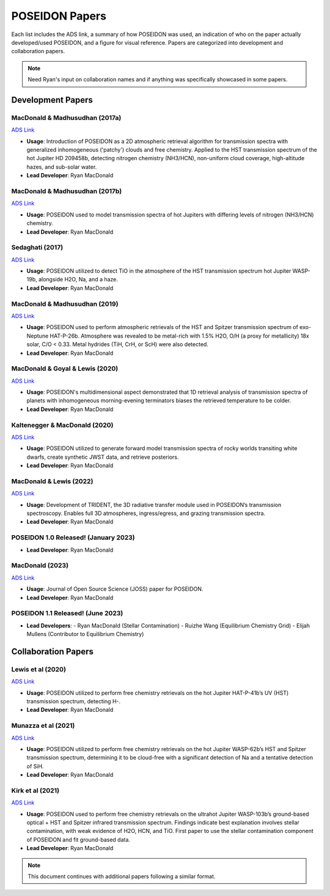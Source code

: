 .. _POSEIDON_Papers:

POSEIDON Papers
===============

Each list includes the ADS link, a summary of how POSEIDON was used, an indication of who on the paper actually developed/used POSEIDON, and a figure for visual reference. Papers are categorized into development and collaboration papers.

.. note:: Need Ryan's input on collaboration names and if anything was specifically showcased in some papers.

Development Papers
------------------

MacDonald & Madhusudhan (2017a)
^^^^^^^^^^^^^^^^^^^^^^^^^^^^^^^
`ADS Link <https://ui.adsabs.harvard.edu/abs/2017MNRAS.469.1979M/abstract>`_

.. image:: ../_static/paper_images/MacDonald_Madhu_2017a.png
   :alt: Sample image
   :width: 400px
   :align: center

* **Usage**: Introduction of POSEIDON as a 2D atmospheric retrieval algorithm for transmission spectra with generalized inhomogeneous ('patchy') clouds and free chemistry. Applied to the HST transmission spectrum of the hot Jupiter HD 209458b, detecting nitrogen chemistry (NH3/HCN), non-uniform cloud coverage, high-altitude hazes, and sub-solar water.
* **Lead Developer**: Ryan MacDonald

MacDonald & Madhusudhan (2017b)
^^^^^^^^^^^^^^^^^^^^^^^^^^^^^^^
`ADS Link <https://ui.adsabs.harvard.edu/abs/2017ApJ...850L..15M/abstract>`_

.. image:: ../_static/paper_images/MacDonald_Madhu_2017b.png
   :alt: Sample image
   :width: 400px
   :align: center

* **Usage**: POSEIDON used to model transmission spectra of hot Jupiters with differing levels of nitrogen (NH3/HCN) chemistry.
* **Lead Developer**: Ryan MacDonald

Sedaghati (2017)
^^^^^^^^^^^^^^^^
`ADS Link <https://ui.adsabs.harvard.edu/abs/2017Natur.549..238S/abstract>`_

.. image:: ../_static/paper_images/Sedaghati_2017.png
   :alt: Sample image
   :width: 400px
   :align: center

* **Usage**: POSEIDON utilized to detect TiO in the atmosphere of the HST transmission spectrum hot Jupiter WASP-19b, alongside H2O, Na, and a haze.
* **Lead Developer**: Ryan MacDonald

MacDonald & Madhusudhan (2019)
^^^^^^^^^^^^^^^^^^^^^^^^^^^^^^^
`ADS Link <https://ui.adsabs.harvard.edu/abs/2019MNRAS.486.1292M/abstract>`_

.. image:: ../_static/paper_images/MacDonald_Madhu_2019.png
   :alt: Sample image
   :width: 400px
   :align: center

* **Usage**: POSEIDON used to perform atmospheric retrievals of the HST and Spitzer transmission spectrum of exo-Neptune HAT-P-26b. Atmosphere was revealed to be metal-rich with 1.5% H2O, O/H (a proxy for metallicity) 18x solar, C/O < 0.33. Metal hydrides (TiH, CrH, or ScH) were also detected.
* **Lead Developer**: Ryan MacDonald

MacDonald & Goyal & Lewis (2020)
^^^^^^^^^^^^^^^^^^^^^^^^^^^^^^^^^
`ADS Link <https://ui.adsabs.harvard.edu/abs/2020ApJ...893L..43M/abstract>`_

.. image:: ../_static/paper_images/MacDonald_Goyal_Lewis_2020.png
   :alt: Sample image
   :width: 400px
   :align: center

* **Usage**: POSEIDON's multidimensional aspect demonstrated that 1D retrieval analysis of transmission spectra of planets with inhomogeneous morning-evening terminators biases the retrieved temperature to be colder.
* **Lead Developer**: Ryan MacDonald

Kaltenegger & MacDonald (2020)
^^^^^^^^^^^^^^^^^^^^^^^^^^^^^^
`ADS Link <https://ui.adsabs.harvard.edu/abs/2020ApJ...901L...1K/abstract>`_

.. image:: ../_static/paper_images/Kaltenegger_MacDonald_2020.png
   :alt: Sample image
   :width: 400px
   :align: center

* **Usage**: POSEIDON utilized to generate forward model transmission spectra of rocky worlds transiting white dwarfs, create synthetic JWST data, and retrieve posteriors.
* **Lead Developer**: Ryan MacDonald

MacDonald & Lewis (2022)
^^^^^^^^^^^^^^^^^^^^^^^^^
`ADS Link <https://ui.adsabs.harvard.edu/abs/2022ApJ...929...20M/abstract>`_

.. image:: ../_static/paper_images/MacDonald_Lewis_2022.png
   :alt: Sample image
   :width: 400px
   :align: center

* **Usage**: Development of TRIDENT, the 3D radiative transfer module used in POSEIDON’s transmission spectroscopy. Enables full 3D atmospheres, ingress/egress, and grazing transmission spectra.
* **Lead Developer**: Ryan MacDonald

POSEIDON 1.0 Released! (January 2023)
^^^^^^^^^^^^^^^^^^^^^^^^^^^^^^^^^^^^^

* **Lead Developer**: Ryan MacDonald

MacDonald (2023)
^^^^^^^^^^^^^^^^^
`ADS Link <https://ui.adsabs.harvard.edu/abs/2023JOSS....8.4873M/abstract>`_

.. image:: ../_static/paper_images/MacDonald_2023.png
   :alt: Sample image
   :width: 400px
   :align: center

* **Usage**: Journal of Open Source Science (JOSS) paper for POSEIDON.
* **Lead Developer**: Ryan MacDonald

POSEIDON 1.1 Released! (June 2023)
^^^^^^^^^^^^^^^^^^^^^^^^^^^^^^^^^^

* **Lead Developers**:
  - Ryan MacDonald (Stellar Contamination)
  - Ruizhe Wang (Equilibrium Chemistry Grid)
  - Elijah Mullens (Contributor to Equilibrium Chemistry)

Collaboration Papers
--------------------

Lewis et al (2020)
^^^^^^^^^^^^^^^^^^^
`ADS Link <https://ui.adsabs.harvard.edu/abs/2020ApJ...902L..19L/abstract>`_

.. image:: ../_static/paper_images/Lewis_2020.png
   :alt: Sample image
   :width: 400px
   :align: center

* **Usage**: POSEIDON utilized to perform free chemistry retrievals on the hot Jupiter HAT-P-41b’s UV (HST) transmission spectrum, detecting H-.
* **Lead Developer**: Ryan MacDonald

Munazza et al (2021)
^^^^^^^^^^^^^^^^^^^^
`ADS Link <https://ui.adsabs.harvard.edu/abs/2021ApJ...906L..10A/abstract>`_

.. image:: ../_static/paper_images/Munazza_2021.png
   :alt: Sample image
   :width: 400px
   :align: center

* **Usage**: POSEIDON utilized to perform free chemistry retrievals on the hot Jupiter WASP-62b’s HST and Spitzer transmission spectrum, determining it to be cloud-free with a significant detection of Na and a tentative detection of SiH.
* **Lead Developer**: Ryan MacDonald

Kirk et al (2021)
^^^^^^^^^^^^^^^^^
`ADS Link <https://ui.adsabs.harvard.edu/abs/2021AJ....162...34K/abstract>`_

.. image:: ../_static/paper_images/Kirk_2021.png
   :alt: Sample image
   :width: 400px
   :align: center

* **Usage**: POSEIDON used to perform free chemistry retrievals on the ultrahot Jupiter WASP-103b’s ground-based optical + HST and Spitzer infrared transmission spectrum. Findings indicate best explanation involves stellar contamination, with weak evidence of H2O, HCN, and TiO. First paper to use the stellar contamination component of POSEIDON and fit ground-based data.
* **Lead Developer**: Ryan MacDonald

.. note:: This document continues with additional papers following a similar format.


